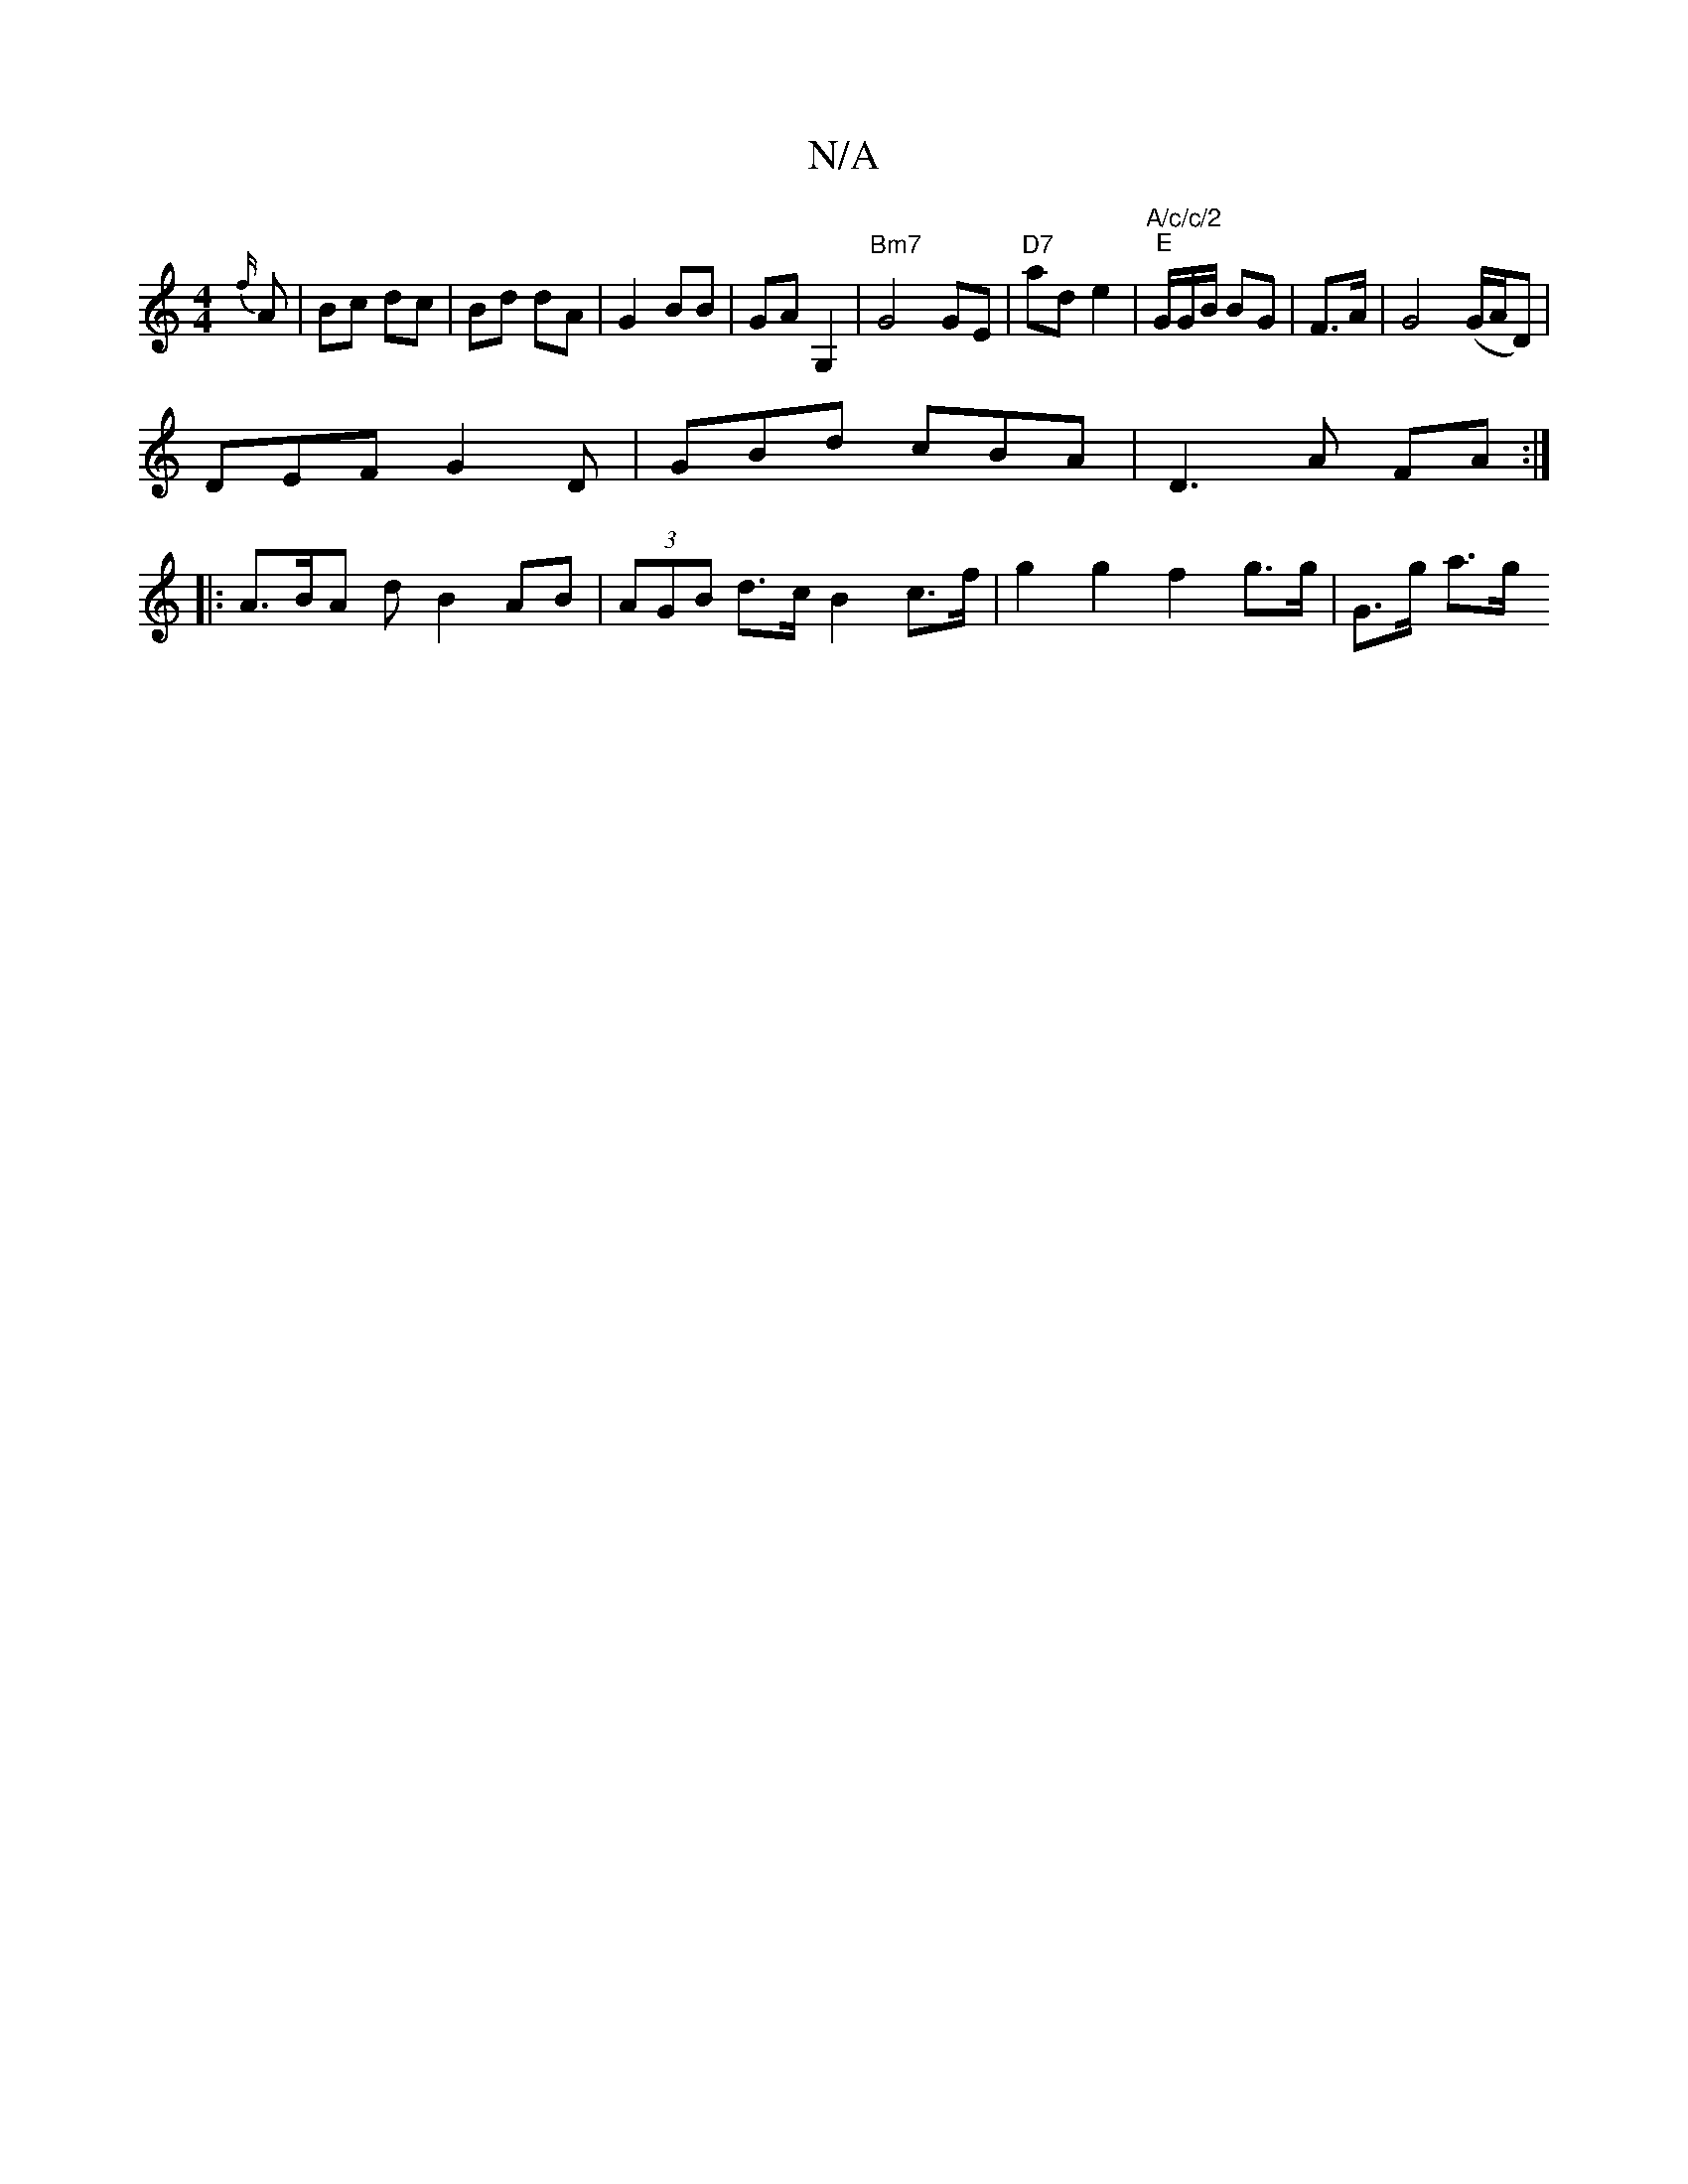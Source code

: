 X:1
T:N/A
M:4/4
R:N/A
K:Cmajor
{f/}A | Bc dc | Bd dA | G2 BB | GA G,2 | "Bm7"G4 GE | "D7"ad e2- |"A/c/c/2"1"E"G/G/B/2 BG | F>A|G4 (G/A/D) |
DEF G2 D | GBd cBA | D3 A FA :|
|: A>BA d B2 AB | (3AGB d>c B2 c>f | g2 g2 f2 g>g | G>g a>g